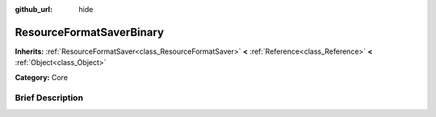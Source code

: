 :github_url: hide

.. Generated automatically by doc/tools/makerst.py in Godot's source tree.
.. DO NOT EDIT THIS FILE, but the ResourceFormatSaverBinary.xml source instead.
.. The source is found in doc/classes or modules/<name>/doc_classes.

.. _class_ResourceFormatSaverBinary:

ResourceFormatSaverBinary
=========================

**Inherits:** :ref:`ResourceFormatSaver<class_ResourceFormatSaver>` **<** :ref:`Reference<class_Reference>` **<** :ref:`Object<class_Object>`

**Category:** Core

Brief Description
-----------------



